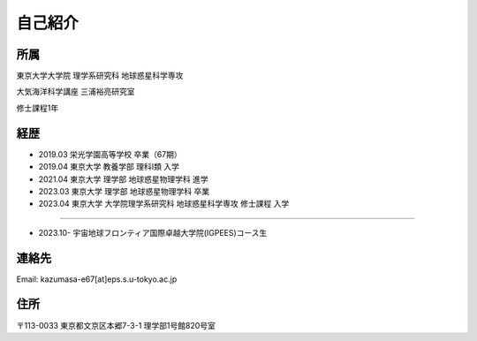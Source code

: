 自己紹介
=============

所属
--------------
東京大学大学院 理学系研究科 地球惑星科学専攻

大気海洋科学講座 三浦裕亮研究室

修士課程1年

経歴
--------------
- 2019.03 栄光学園高等学校 卒業（67期）
- 2019.04 東京大学 教養学部 理科Ⅰ類 入学
- 2021.04 東京大学 理学部 地球惑星物理学科 進学
- 2023.03 東京大学 理学部 地球惑星物理学科 卒業
- 2023.04 東京大学 大学院理学系研究科 地球惑星科学専攻 修士課程 入学

----

- 2023.10- 宇宙地球フロンティア国際卓越大学院(IGPEES)コース生

連絡先
--------------
Email: kazumasa-e67[at]eps.s.u-tokyo.ac.jp

住所
-------------------
〒113-0033 東京都文京区本郷7-3-1 理学部1号館820号室
